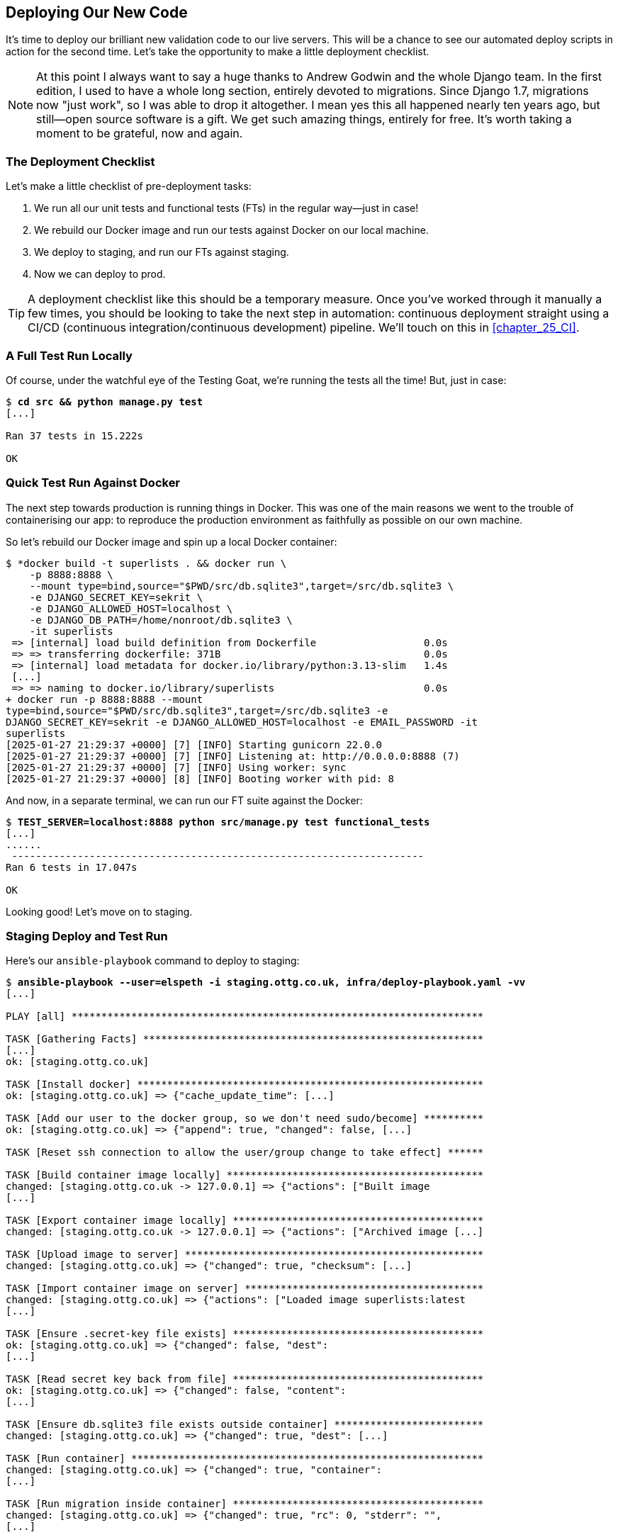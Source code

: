 [[chapter_18_second_deploy]]
== Deploying Our New Code

((("deployment", "procedure for", id="Dpro17")))
It's time to deploy our brilliant new validation code to our live servers. This will be a chance to see our automated deploy scripts in action for the second time. Let's take the opportunity to make a little deployment checklist.

NOTE: At this point I always want to say a huge thanks to Andrew Godwin
    and the whole Django team.
    In the first edition, I used to have a whole long section,
    entirely devoted to migrations.
    Since Django 1.7, migrations now "just work", so I was able to drop it altogether.
    I mean yes this all happened nearly ten years ago,
    but still--open source software is a gift.
    We get such amazing things, entirely for free.
    It's worth taking a moment to be grateful, now and again.

=== The Deployment Checklist

Let's make a little checklist of pre-deployment tasks:

1. We run all our unit tests and functional tests (FTs) in the regular way—just in case!
2. We rebuild our Docker image and run our tests against Docker on our local machine.
3. We deploy to staging, and run our FTs against staging.
4. Now we can deploy to prod.


TIP: A deployment checklist like this should be a temporary measure.
  Once you've worked through it manually a few times,
  you should be looking to take the next step in automation:
  continuous deployment straight using a CI/CD (continuous integration/continuous development) pipeline. We'll touch on this in <<chapter_25_CI>>.


=== A Full Test Run Locally

Of course, under the watchful eye of the Testing Goat,
we're running the tests all the time! But, just in case:

[subs="specialcharacters,quotes"]
----
$ *cd src && python manage.py test*
[...]

Ran 37 tests in 15.222s

OK
----


=== Quick Test Run Against Docker

The next step towards production is running things in Docker.((("Docker", "test run against")))((("containers", "rebuilding Docker image and local container")))
This was one of the main reasons we went to the trouble of containerising our app:
to reproduce the production environment as faithfully as possible on our own machine.

So let's rebuild our Docker image and spin up a local Docker container:


[subs="specialcharacters,quotes"]
----
$ *docker build -t superlists . && docker run \
    -p 8888:8888 \
    --mount type=bind,source="$PWD/src/db.sqlite3",target=/src/db.sqlite3 \
    -e DJANGO_SECRET_KEY=sekrit \
    -e DJANGO_ALLOWED_HOST=localhost \
    -e DJANGO_DB_PATH=/home/nonroot/db.sqlite3 \
    -it superlists
 => [internal] load build definition from Dockerfile                  0.0s
 => => transferring dockerfile: 371B                                  0.0s
 => [internal] load metadata for docker.io/library/python:3.13-slim   1.4s
 [...]
 => => naming to docker.io/library/superlists                         0.0s
+ docker run -p 8888:8888 --mount
type=bind,source="$PWD/src/db.sqlite3",target=/src/db.sqlite3 -e
DJANGO_SECRET_KEY=sekrit -e DJANGO_ALLOWED_HOST=localhost -e EMAIL_PASSWORD -it
superlists
[2025-01-27 21:29:37 +0000] [7] [INFO] Starting gunicorn 22.0.0
[2025-01-27 21:29:37 +0000] [7] [INFO] Listening at: http://0.0.0.0:8888 (7)
[2025-01-27 21:29:37 +0000] [7] [INFO] Using worker: sync
[2025-01-27 21:29:37 +0000] [8] [INFO] Booting worker with pid: 8
----

And now, in a separate terminal, we can run our FT suite against the Docker:

[subs="specialcharacters,quotes"]
----
$ *TEST_SERVER=localhost:8888 python src/manage.py test functional_tests*
[...]
......
 ---------------------------------------------------------------------
Ran 6 tests in 17.047s

OK
----

Looking good!  Let's move on to staging.((("staging server", "deployment to and test run")))((("Ansible", "deployment to staging, playbook for")))



=== Staging Deploy and Test Run


Here's our `ansible-playbook` command to deploy to staging:

[role="against-server small-code"]
[subs="specialcharacters,macros"]
----
$ pass:quotes[*ansible-playbook --user=elspeth -i staging.ottg.co.uk, infra/deploy-playbook.yaml -vv*]
[...]

PLAY [all] *********************************************************************

TASK [Gathering Facts] *********************************************************
[...]
ok: [staging.ottg.co.uk]

TASK [Install docker] **********************************************************
ok: [staging.ottg.co.uk] => {"cache_update_time": [...]

TASK [Add our user to the docker group, so we don't need sudo/become] **********
ok: [staging.ottg.co.uk] => {"append": true, "changed": false, [...]

TASK [Reset ssh connection to allow the user/group change to take effect] ******

TASK [Build container image locally] *******************************************
changed: [staging.ottg.co.uk -> 127.0.0.1] => {"actions": ["Built image
[...]

TASK [Export container image locally] ******************************************
changed: [staging.ottg.co.uk -> 127.0.0.1] => {"actions": ["Archived image [...]

TASK [Upload image to server] **************************************************
changed: [staging.ottg.co.uk] => {"changed": true, "checksum": [...]

TASK [Import container image on server] ****************************************
changed: [staging.ottg.co.uk] => {"actions": ["Loaded image superlists:latest
[...]

TASK [Ensure .secret-key file exists] ******************************************
ok: [staging.ottg.co.uk] => {"changed": false, "dest":
[...]

TASK [Read secret key back from file] ******************************************
ok: [staging.ottg.co.uk] => {"changed": false, "content": 
[...]

TASK [Ensure db.sqlite3 file exists outside container] *************************
changed: [staging.ottg.co.uk] => {"changed": true, "dest": [...]

TASK [Run container] ***********************************************************
changed: [staging.ottg.co.uk] => {"changed": true, "container":
[...]

TASK [Run migration inside container] ******************************************
changed: [staging.ottg.co.uk] => {"changed": true, "rc": 0, "stderr": "",
[...]

PLAY RECAP *********************************************************************
staging.ottg.co.uk         : ok=12   changed=7    unreachable=0    failed=0
skipped=0    rescued=0    ignored=0
----



NOTE: If your server is offline because you ran out of free credits with your provider,
    you'll have to create a new one.  Skip back to <<chapter_11_server_prep>> if you need.


And now we run the FTs against staging:

[role="small-code"]
[subs="specialcharacters,macros"]
----
$ pass:quotes[*TEST_SERVER=staging.ottg.co.uk python src/manage.py test functional_tests*]
OK
----



Hooray!


=== Production Deploy

As all is looking well, we can deploy to prod!((("production-ready deployment")))


[role="against-server small-code"]
[subs="specialcharacters,macros"]
----
$ pass:quotes[*ansible-playbook --user=elspeth -i www.ottg.co.uk, infra/deploy-playbook.yaml -vv*]
----



=== What to Do If You See a Database Error

Because our migrations introduce a new integrity constraint, you may find
that it fails to apply because some existing data violates that constraint.((("databases", "deployed database, integrity error")))
For example, here's what you might see if any of the lists on the server
already contain duplicate items:

[role="skipme"]
----
sqlite3.IntegrityError: columns list_id, text are not unique
----


At this point, you have two choices:

1. Delete the database on the server and try again—after all, it's only a toy project!

2. Create about data migrations. You can find out more in the https://docs.djangoproject.com/en/5.2/topics/migrations/#data-migrations[Django migrations docs].


==== How to Delete the Database on the Staging Server

Here's how you((("databases", "deleting database on staging server")))((("staging server", "deleting database on"))) might do option 1:

[role="skipme"]
----
ssh elspeth@staging.ottg.co.uk rm db.sqlite3
----

The `ssh` command takes an arbitrary shell command to run as its last argument,
so we pass in `rm db.sqlite3`.
We don't need a full path because we keep the SQLite database in our home folder.

WARNING: Try not to accidentally delete your production database.



=== Wrap-Up: git tag the New Release


The last thing to do is to tag the release((("Git", "tagging releases"))) in our version control system (VCS)—it's important that
we're always able to keep track of what's live:

[subs="specialcharacters,quotes"]
----
$ *git tag -f LIVE*  # needs the -f because we are replacing the old tag
$ *export TAG=`date +DEPLOYED-%F/%H%M`*
$ *git tag $TAG*
$ *git push -f origin LIVE $TAG*
----

NOTE: Some people don't like to use `push -f` and update an existing tag,
    and will instead use some kind of version number to tag their releases.
    Use whatever works for you.

And on that note, we can wrap up the last of the concepts we discussed in <<part3>>, and move on to the more exciting topics that comprise <<part4>>. Can't wait!


.Deployment Procedure Review
*******************************************************************************

We've done a couple of deploys now, so this is a good time for a little recap:

* Deploy to staging first.
* Run our FTs against staging.
* Deploy to live.
* Tag the release.

Deployment procedures evolve and get more complex as projects grow,
and it's an area that can become hard to maintain—full of manual checks and procedures—if you're not careful to keep things automated.
There's lots more to learn about this, but it's out of scope for this book.
Dave Farley's
https://www.youtube.com/watch?v=tQMrrNo16jo[video on continuous delivery]
is a good place to start.
((("", startref="Dpro17")))

*******************************************************************************
